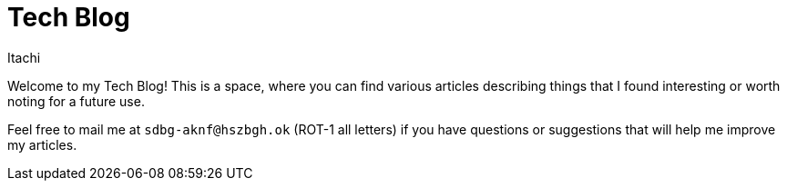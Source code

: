 = Tech Blog
Itachi
:description: This is a technical blog where you can find articles and other technical related stuff.

Welcome to my Tech Blog! This is a space, where you can find various articles describing things that I found interesting or worth noting for a future use.

Feel free to mail me at `sdbg-aknf@hszbgh.ok` (ROT-1 all letters) if you have questions or suggestions that will help me improve my articles.

